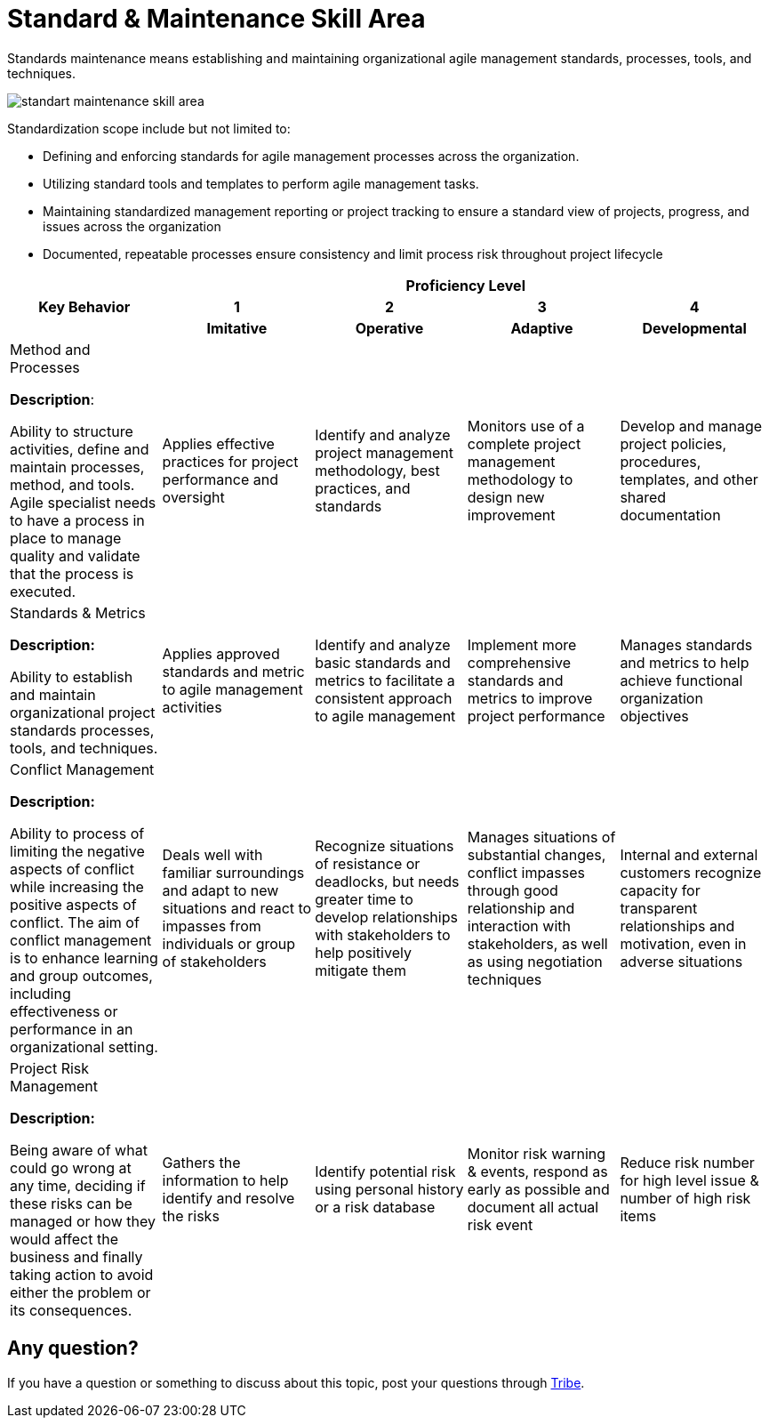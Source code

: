 = Standard & Maintenance Skill Area

Standards maintenance means establishing and maintaining organizational agile management standards, processes, tools, and techniques. 

image::./images-amo-competency-matrix/standart-maintenance-skill-area.png[align="center"]

Standardization scope include but not limited to:

* Defining and enforcing standards for agile management processes across the organization.
* Utilizing standard tools and templates to perform agile management tasks.
* Maintaining standardized management reporting or project tracking to ensure a standard view of projects, progress, and issues across the organization
* Documented, repeatable processes ensure consistency and limit process risk throughout project lifecycle

[cols="20%,20%,20%,20%,20%",frame=all, grid=all]
|===
1.3+^.^h|*Key Behavior* 
4+^.^h|*Proficiency Level*

^.^h|*1*
^.^h|*2*
^.^h|*3*
^.^h|*4*

^.^h|*Imitative*
^.^h|*Operative*
^.^h|*Adaptive*
^.^h|*Developmental*

a|Method and Processes

*Description*:

Ability to structure activities, define and maintain processes, method, and tools. Agile specialist needs to have a process in place to manage quality and validate that the process is executed. 
|Applies effective practices for project performance and oversight
|Identify and analyze project management methodology, best practices, and standards
|Monitors use of a complete project management methodology to design new improvement
|Develop and manage project policies, procedures, templates, and other shared documentation

a|Standards & Metrics

*Description:*

Ability to establish and maintain organizational project standards processes, tools, and techniques.
|Applies approved standards and metric to agile management activities
|Identify and analyze basic standards and metrics to facilitate a consistent approach to agile management
|Implement more comprehensive standards and metrics to improve project performance
|Manages standards and metrics to help achieve functional organization objectives

a|Conflict Management

*Description:*

Ability to process of limiting the negative aspects of conflict while increasing the positive aspects of conflict. The aim of conflict management is to enhance learning and group outcomes, including effectiveness or performance in an organizational setting.
|Deals well with familiar surroundings and adapt to new situations and react to impasses from individuals or group of stakeholders
|Recognize situations of resistance or deadlocks, but needs greater time to develop relationships with stakeholders to help positively mitigate them
|Manages situations of substantial changes, conflict impasses through good relationship and interaction with stakeholders, as well as using negotiation techniques
|Internal and external customers recognize capacity for transparent relationships and motivation, even in adverse situations

a|Project Risk Management

*Description:*

Being aware of what could go wrong at any time, deciding if these risks can be managed or how they would affect the business and finally taking action to avoid either the problem or its consequences.
|Gathers the information to help identify and resolve the risks
|Identify potential risk using personal history or a risk database
|Monitor risk warning & events, respond as early as possible and document all actual risk event
|Reduce risk number for high level issue & number of high risk items

|===

== Any question?

If you have a question or something to discuss about this topic, post your questions through https://alterra.tribe.so/login?redirect=/[Tribe].